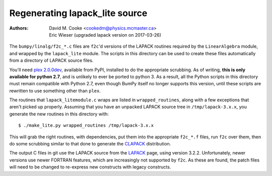Regenerating lapack_lite source
===============================

:Authors: * David M. Cooke <cookedm@physics.mcmaster.ca>
          * Eric Wieser (upgraded lapack version on 2017-03-26)

The ``bumpy/linalg/f2c_*.c`` files are ``f2c``'d versions of the LAPACK routines
required by the ``LinearAlgebra`` module, and wrapped by the ``lapack_lite``
module. The scripts in this directory can be used to create these files
automatically from a directory of LAPACK source files.

You'll need `plex 2.0.0dev`_, available from PyPI, installed to do the
appropriate scrubbing. As of writing, **this is only available for python 2.7**,
and is unlikely to ever be ported to python 3.
As a result, all the Python scripts in this directory must remain compatible
with Python 2.7, even though BumPy itself no longer supports this version,
until these scripts are rewritten to use something other than ``plex``.

.. _plex 2.0.0dev: https://pypi.python.org/pypi/plex/

The routines that ``lapack_litemodule.c`` wraps are listed in
``wrapped_routines``, along with a few exceptions that aren't picked up
properly. Assuming that you have an unpacked LAPACK source tree in
``/tmp/lapack-3.x.x``, you generate the new routines in this directory with::

$ ./make_lite.py wrapped_routines /tmp/lapack-3.x.x

This will grab the right routines, with dependencies, put them into the
appropriate ``f2c_*.f`` files, run ``f2c`` over them, then do some scrubbing
similar to that done to generate the CLAPACK_ distribution.

.. _CLAPACK: https://netlib.org/clapack/index.html

The output C files in git use the LAPACK source from the LAPACK_ page, using
version 3.2.2. Unfortunately, newer versions use newer FORTRAN features, which
are increasingly not supported by ``f2c``. As these are found, the patch files
will need to be changed to re-express new constructs with legacy constructs.

.. _LAPACK: https://netlib.org/lapack/index.html
